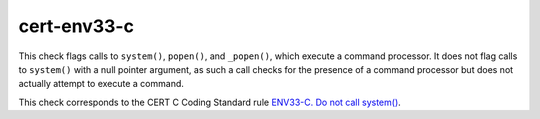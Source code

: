 .. title:: clang-tidy - cert-env33-c

cert-env33-c
============

This check flags calls to ``system()``, ``popen()``, and ``_popen()``, which
execute a command processor. It does not flag calls to ``system()`` with a null
pointer argument, as such a call checks for the presence of a command processor
but does not actually attempt to execute a command.

This check corresponds to the CERT C Coding Standard rule
`ENV33-C. Do not call system()
<https://www.securecoding.cert.org/confluence/display/c/ENV33-C.+Do+not+call+system()>`_.
